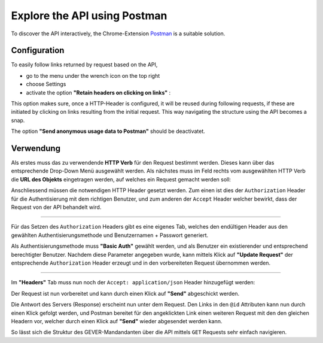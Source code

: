 .. _exploring:

Explore the API using Postman
=============================

To discover the API interactively, the Chrome-Extension Postman_ is a suitable solution.


Configuration
-------------

To easily follow links returned by request based on the API, 

* go to the menu under the wrench icon on the top right
* choose Settings 
* activate the option **"Retain headers on clicking on links"** :

|postman-retain-headers|


This option makes sure, once a HTTP-Header is configured, it will be reused during following requests, if these are initiated by clicking on links resulting from the initial request. This way navigating the structure using the API becomes a snap.

The option **"Send anonymous usage data to Postman"** should be deactivatet.

Verwendung
----------

Als erstes muss das zu verwendende **HTTP Verb** für den Request bestimmt werden. Dieses kann über das entsprechende Drop-Down Menü ausgewählt werden. Als nächstes muss im Feld rechts vom ausgewählten HTTP Verb die **URL des Objekts** eingetragen werden, auf welches ein Request gemacht werden soll:

|postman-request|


Anschliessend müssen die notwendigen HTTP Header gesetzt werden. Zum einen ist dies der ``Authorization`` Header für die Authentisierung mit dem richtigen Benutzer, und zum anderen der ``Accept`` Header welcher bewirkt, dass der Request von der API behandelt wird.

----------

Für das Setzen des ``Authorization`` Headers gibt es eine eigenes Tab, welches den endültigen Header aus den gewählten Authentisierungsmethode und Benutzernamen + Passwort generiert.

Als Authentisierungsmethode muss **"Basic Auth"** gewählt werden, und als Benutzer ein existierender und entsprechend berechtigter Benutzer. Nachdem diese Parameter angegeben wurde, kann mittels Klick auf **"Update Request"** der entsprechende ``Authorization`` Header erzeugt und in den vorbereiteten Request übernommen werden.

|postman-basic-auth|

----------

Im **"Headers"** Tab muss nun noch der ``Accept: application/json`` Header hinzugefügt werden:

|postman-headers|


Der Request ist nun vorbereitet und kann durch einen Klick auf **"Send"** abgeschickt werden.

Die Antwort des Servers (Response) erscheint nun unter dem Request. Den Links in den ``@id`` Attributen kann nun durch einen Klick gefolgt werden, und Postman bereitet für den angeklickten Link einen weiteren Request mit den den gleichen Headern vor, welcher durch einen Klick auf **"Send"** wieder abgesendet werden kann.

So lässt sich die Struktur des GEVER-Mandandanten über die API mittels ``GET`` Requests sehr einfach navigieren.



.. _Postman: http://www.getpostman.com/

.. |postman-retain-headers| image:: ../_static/img/postman_retain_headers.png
.. |postman-request| image:: ../_static/img/postman_request.png
.. |postman-basic-auth| image:: ../_static/img/postman_basic_auth.png
.. |postman-headers| image:: ../_static/img/postman_headers.png

.. disqus::
